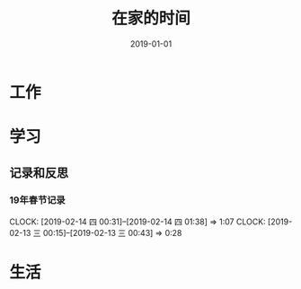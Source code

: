 #+TITLE: 在家的时间
#+DATE: 2019-01-01


* 工作
* 学习
** 记录和反思
*** 19年春节记录
    CLOCK: [2019-02-14 四 00:31]--[2019-02-14 四 01:38] =>  1:07
    CLOCK: [2019-02-13 三 00:15]--[2019-02-13 三 00:43] =>  0:28
* 生活
